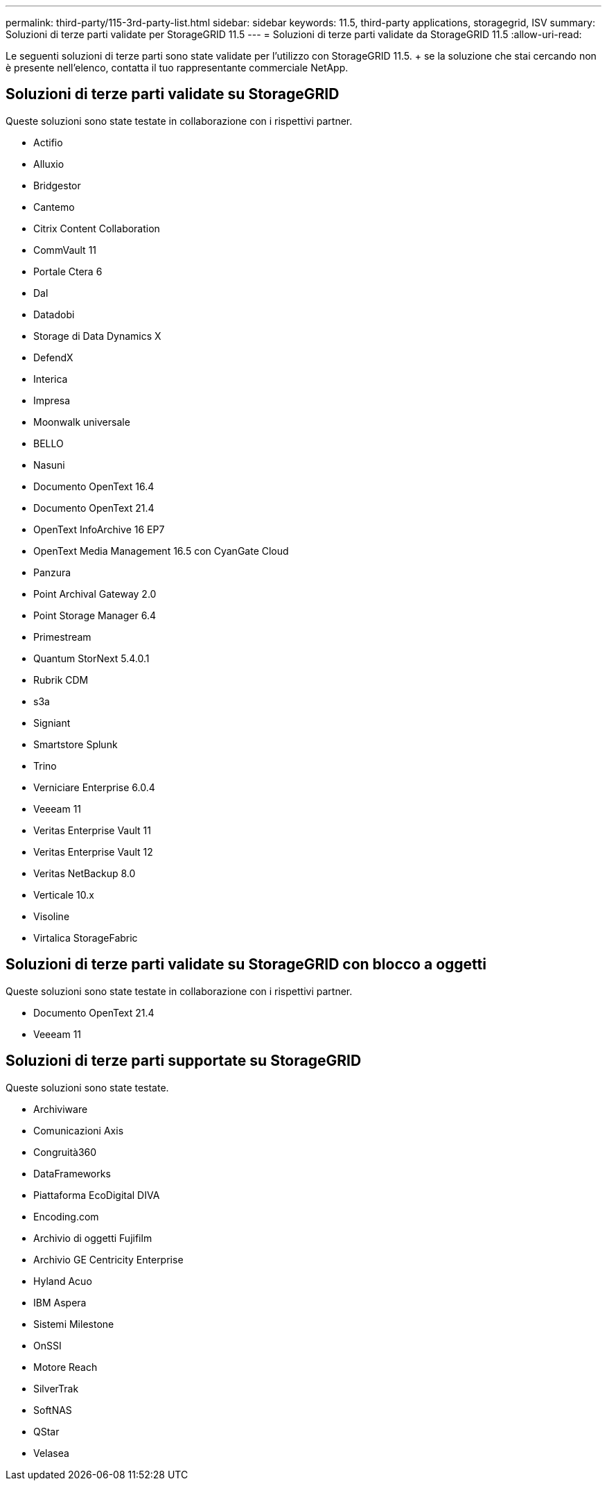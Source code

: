 ---
permalink: third-party/115-3rd-party-list.html 
sidebar: sidebar 
keywords: 11.5, third-party applications, storagegrid, ISV 
summary: Soluzioni di terze parti validate per StorageGRID 11.5 
---
= Soluzioni di terze parti validate da StorageGRID 11.5
:allow-uri-read: 


[role="lead"]
Le seguenti soluzioni di terze parti sono state validate per l'utilizzo con StorageGRID 11.5. + se la soluzione che stai cercando non è presente nell'elenco, contatta il tuo rappresentante commerciale NetApp.



== Soluzioni di terze parti validate su StorageGRID

Queste soluzioni sono state testate in collaborazione con i rispettivi partner.

* Actifio
* Alluxio
* Bridgestor
* Cantemo
* Citrix Content Collaboration
* CommVault 11
* Portale Ctera 6
* Dal
* Datadobi
* Storage di Data Dynamics X
* DefendX
* Interica
* Impresa
* Moonwalk universale
* BELLO
* Nasuni
* Documento OpenText 16.4
* Documento OpenText 21.4
* OpenText InfoArchive 16 EP7
* OpenText Media Management 16.5 con CyanGate Cloud
* Panzura
* Point Archival Gateway 2.0
* Point Storage Manager 6.4
* Primestream
* Quantum StorNext 5.4.0.1
* Rubrik CDM
* s3a
* Signiant
* Smartstore Splunk
* Trino
* Verniciare Enterprise 6.0.4
* Veeeam 11
* Veritas Enterprise Vault 11
* Veritas Enterprise Vault 12
* Veritas NetBackup 8.0
* Verticale 10.x
* Visoline
* Virtalica StorageFabric




== Soluzioni di terze parti validate su StorageGRID con blocco a oggetti

Queste soluzioni sono state testate in collaborazione con i rispettivi partner.

* Documento OpenText 21.4
* Veeeam 11




== Soluzioni di terze parti supportate su StorageGRID

Queste soluzioni sono state testate.

* Archiviware
* Comunicazioni Axis
* Congruità360
* DataFrameworks
* Piattaforma EcoDigital DIVA
* Encoding.com
* Archivio di oggetti Fujifilm
* Archivio GE Centricity Enterprise
* Hyland Acuo
* IBM Aspera
* Sistemi Milestone
* OnSSI
* Motore Reach
* SilverTrak
* SoftNAS
* QStar
* Velasea

